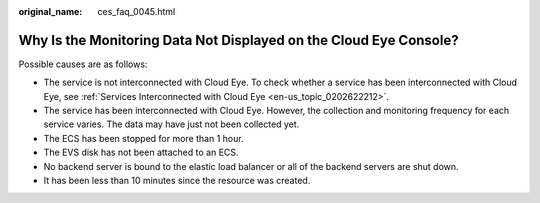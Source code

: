 :original_name: ces_faq_0045.html

.. _ces_faq_0045:

Why Is the Monitoring Data Not Displayed on the Cloud Eye Console?
==================================================================

Possible causes are as follows:

-  The service is not interconnected with Cloud Eye. To check whether a service has been interconnected with Cloud Eye, see :ref:`Services Interconnected with Cloud Eye <en-us_topic_0202622212>`.
-  The service has been interconnected with Cloud Eye. However, the collection and monitoring frequency for each service varies. The data may have just not been collected yet.
-  The ECS has been stopped for more than 1 hour.
-  The EVS disk has not been attached to an ECS.
-  No backend server is bound to the elastic load balancer or all of the backend servers are shut down.
-  It has been less than 10 minutes since the resource was created.
